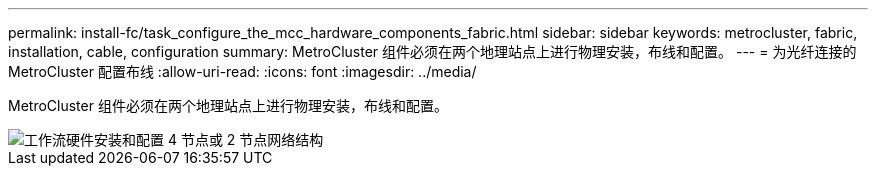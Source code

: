 ---
permalink: install-fc/task_configure_the_mcc_hardware_components_fabric.html 
sidebar: sidebar 
keywords: metrocluster, fabric, installation, cable, configuration 
summary: MetroCluster 组件必须在两个地理站点上进行物理安装，布线和配置。 
---
= 为光纤连接的 MetroCluster 配置布线
:allow-uri-read: 
:icons: font
:imagesdir: ../media/


[role="lead"]
MetroCluster 组件必须在两个地理站点上进行物理安装，布线和配置。

image::../media/workflow_hardware_installation_and_configuration_4_node_or_2_node_fabric.gif[工作流硬件安装和配置 4 节点或 2 节点网络结构]
